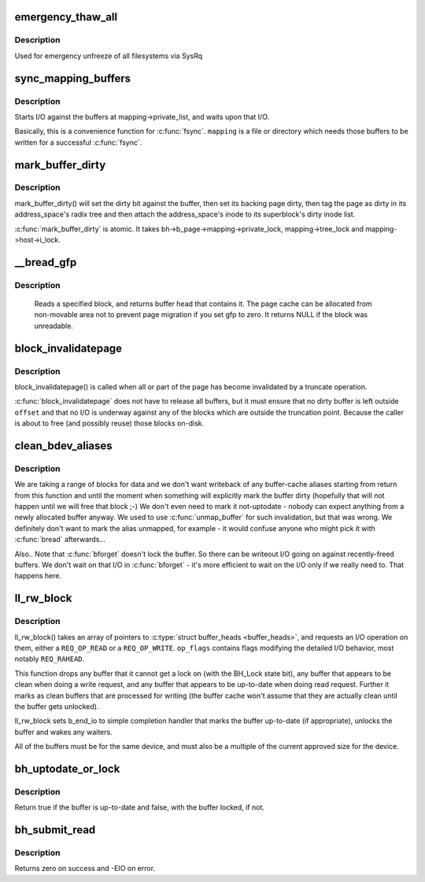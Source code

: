 .. -*- coding: utf-8; mode: rst -*-
.. src-file: fs/buffer.c

.. _`emergency_thaw_all`:

emergency_thaw_all
==================

.. c:function:: void emergency_thaw_all( void)

    - forcibly thaw every frozen filesystem

    :param  void:
        no arguments

.. _`emergency_thaw_all.description`:

Description
-----------

Used for emergency unfreeze of all filesystems via SysRq

.. _`sync_mapping_buffers`:

sync_mapping_buffers
====================

.. c:function:: int sync_mapping_buffers(struct address_space *mapping)

    write out & wait upon a mapping's "associated" buffers

    :param struct address_space \*mapping:
        the mapping which wants those buffers written

.. _`sync_mapping_buffers.description`:

Description
-----------

Starts I/O against the buffers at mapping->private_list, and waits upon
that I/O.

Basically, this is a convenience function for \ :c:func:`fsync`\ .
\ ``mapping``\  is a file or directory which needs those buffers to be written for
a successful \ :c:func:`fsync`\ .

.. _`mark_buffer_dirty`:

mark_buffer_dirty
=================

.. c:function:: void mark_buffer_dirty(struct buffer_head *bh)

    mark a buffer_head as needing writeout

    :param struct buffer_head \*bh:
        the buffer_head to mark dirty

.. _`mark_buffer_dirty.description`:

Description
-----------

mark_buffer_dirty() will set the dirty bit against the buffer, then set its
backing page dirty, then tag the page as dirty in its address_space's radix
tree and then attach the address_space's inode to its superblock's dirty
inode list.

\ :c:func:`mark_buffer_dirty`\  is atomic.  It takes bh->b_page->mapping->private_lock,
mapping->tree_lock and mapping->host->i_lock.

.. _`__bread_gfp`:

__bread_gfp
===========

.. c:function:: struct buffer_head *__bread_gfp(struct block_device *bdev, sector_t block, unsigned size, gfp_t gfp)

    reads a specified block and returns the bh

    :param struct block_device \*bdev:
        the block_device to read from

    :param sector_t block:
        number of block

    :param unsigned size:
        size (in bytes) to read

    :param gfp_t gfp:
        page allocation flag

.. _`__bread_gfp.description`:

Description
-----------

 Reads a specified block, and returns buffer head that contains it.
 The page cache can be allocated from non-movable area
 not to prevent page migration if you set gfp to zero.
 It returns NULL if the block was unreadable.

.. _`block_invalidatepage`:

block_invalidatepage
====================

.. c:function:: void block_invalidatepage(struct page *page, unsigned int offset, unsigned int length)

    invalidate part or all of a buffer-backed page

    :param struct page \*page:
        the page which is affected

    :param unsigned int offset:
        start of the range to invalidate

    :param unsigned int length:
        length of the range to invalidate

.. _`block_invalidatepage.description`:

Description
-----------

block_invalidatepage() is called when all or part of the page has become
invalidated by a truncate operation.

\ :c:func:`block_invalidatepage`\  does not have to release all buffers, but it must
ensure that no dirty buffer is left outside \ ``offset``\  and that no I/O
is underway against any of the blocks which are outside the truncation
point.  Because the caller is about to free (and possibly reuse) those
blocks on-disk.

.. _`clean_bdev_aliases`:

clean_bdev_aliases
==================

.. c:function:: void clean_bdev_aliases(struct block_device *bdev, sector_t block, sector_t len)

    clean a range of buffers in block device

    :param struct block_device \*bdev:
        Block device to clean buffers in

    :param sector_t block:
        Start of a range of blocks to clean

    :param sector_t len:
        Number of blocks to clean

.. _`clean_bdev_aliases.description`:

Description
-----------

We are taking a range of blocks for data and we don't want writeback of any
buffer-cache aliases starting from return from this function and until the
moment when something will explicitly mark the buffer dirty (hopefully that
will not happen until we will free that block ;-) We don't even need to mark
it not-uptodate - nobody can expect anything from a newly allocated buffer
anyway. We used to use \ :c:func:`unmap_buffer`\  for such invalidation, but that was
wrong. We definitely don't want to mark the alias unmapped, for example - it
would confuse anyone who might pick it with \ :c:func:`bread`\  afterwards...

Also..  Note that \ :c:func:`bforget`\  doesn't lock the buffer.  So there can be
writeout I/O going on against recently-freed buffers.  We don't wait on that
I/O in \ :c:func:`bforget`\  - it's more efficient to wait on the I/O only if we really
need to.  That happens here.

.. _`ll_rw_block`:

ll_rw_block
===========

.. c:function:: void ll_rw_block(int op, int op_flags, int nr, struct buffer_head  *bhs)

    low-level access to block devices (DEPRECATED)

    :param int op:
        whether to \ ``READ``\  or \ ``WRITE``\ 

    :param int op_flags:
        req_flag_bits

    :param int nr:
        number of \ :c:type:`struct buffer_heads <buffer_heads>`\  in the array

    :param struct buffer_head  \*bhs:
        array of pointers to \ :c:type:`struct buffer_head <buffer_head>`\ 

.. _`ll_rw_block.description`:

Description
-----------

ll_rw_block() takes an array of pointers to \ :c:type:`struct buffer_heads <buffer_heads>`\ , and
requests an I/O operation on them, either a \ ``REQ_OP_READ``\  or a \ ``REQ_OP_WRITE``\ .
\ ``op_flags``\  contains flags modifying the detailed I/O behavior, most notably
\ ``REQ_RAHEAD``\ .

This function drops any buffer that it cannot get a lock on (with the
BH_Lock state bit), any buffer that appears to be clean when doing a write
request, and any buffer that appears to be up-to-date when doing read
request.  Further it marks as clean buffers that are processed for
writing (the buffer cache won't assume that they are actually clean
until the buffer gets unlocked).

ll_rw_block sets b_end_io to simple completion handler that marks
the buffer up-to-date (if appropriate), unlocks the buffer and wakes
any waiters.

All of the buffers must be for the same device, and must also be a
multiple of the current approved size for the device.

.. _`bh_uptodate_or_lock`:

bh_uptodate_or_lock
===================

.. c:function:: int bh_uptodate_or_lock(struct buffer_head *bh)

    Test whether the buffer is uptodate

    :param struct buffer_head \*bh:
        struct buffer_head

.. _`bh_uptodate_or_lock.description`:

Description
-----------

Return true if the buffer is up-to-date and false,
with the buffer locked, if not.

.. _`bh_submit_read`:

bh_submit_read
==============

.. c:function:: int bh_submit_read(struct buffer_head *bh)

    Submit a locked buffer for reading

    :param struct buffer_head \*bh:
        struct buffer_head

.. _`bh_submit_read.description`:

Description
-----------

Returns zero on success and -EIO on error.

.. This file was automatic generated / don't edit.

